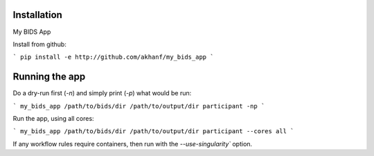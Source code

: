 Installation
============

My BIDS App


Install from github:

```
pip install -e http://github.com/akhanf/my_bids_app
```


Running the app
===============

Do a dry-run first (`-n`) and simply print (`-p`) what would be run:

```
my_bids_app /path/to/bids/dir /path/to/output/dir participant -np
```

Run the app, using all cores:

```
my_bids_app /path/to/bids/dir /path/to/output/dir participant --cores all
```

If any workflow rules require containers, then run with the `--use-singularity`` option.




